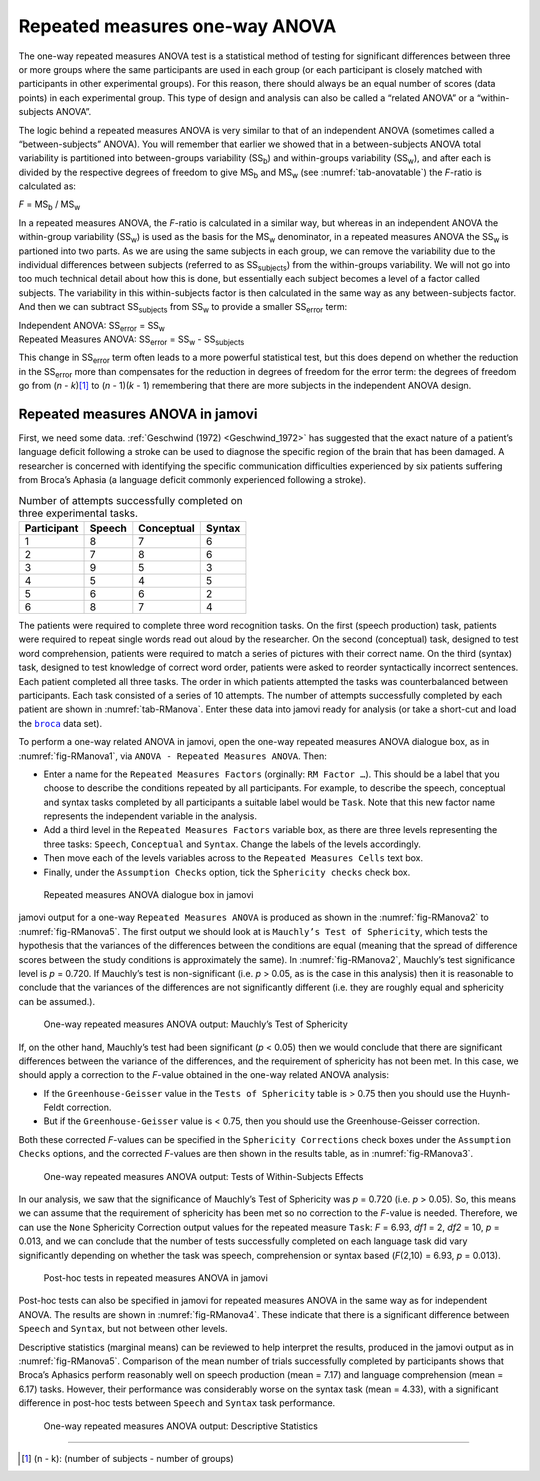 .. sectionauthor:: `Danielle J. Navarro <https://djnavarro.net/>`_ and `David R. Foxcroft <https://www.davidfoxcroft.com/>`_

Repeated measures one-way ANOVA
-------------------------------

The one-way repeated measures ANOVA test is a statistical method of
testing for significant differences between three or more groups where
the same participants are used in each group (or each participant is
closely matched with participants in other experimental groups). For
this reason, there should always be an equal number of scores (data
points) in each experimental group. This type of design and analysis can
also be called a “related ANOVA” or a “within-subjects ANOVA”.

The logic behind a repeated measures ANOVA is very similar to that of an
independent ANOVA (sometimes called a “between-subjects” ANOVA). You will
remember that earlier we showed that in a between-subjects ANOVA total
variability is partitioned into between-groups variability
(SS\ :sub:`b`) and within-groups variability
(SS\ :sub:`w`), and after each is divided by the respective
degrees of freedom to give MS\ :sub:`b` and MS\ :sub:`w`
(see :numref:`tab-anovatable`) the *F*-ratio is calculated as:

| *F* = MS\ :sub:`b` / MS\ :sub:`w`

In a repeated measures ANOVA, the *F*-ratio is calculated
in a similar way, but whereas in an independent ANOVA the within-group
variability (SS\ :sub:`w`) is used as the basis for the
MS\ :sub:`w` denominator, in a repeated measures ANOVA the
SS\ :sub:`w` is partioned into two parts. As we are using the
same subjects in each group, we can remove the variability due to the
individual differences between subjects (referred to as
SS\ :sub:`subjects`) from the within-groups variability. We
will not go into too much technical detail about how this is done, but
essentially each subject becomes a level of a factor called subjects.
The variability in this within-subjects factor is then calculated in the
same way as any between-subjects factor. And then we can subtract
SS\ :sub:`subjects` from SS\ :sub:`w` to provide a
smaller SS\ :sub:`error` term:

| Independent ANOVA:       SS\ :sub:`error` = SS\ :sub:`w`
| Repeated Measures ANOVA: SS\ :sub:`error` = SS\ :sub:`w` - SS\ :sub:`subjects`

This change in SS\ :sub:`error` term often leads to a more powerful
statistical test, but this does depend on whether the reduction in the
SS\ :sub:`error` more than compensates for the reduction in degrees of
freedom for the error term: the degrees of freedom go from
(*n* - *k*)\ [#]_ to (*n* - 1)(*k* - 1) remembering that there are more
subjects in the independent ANOVA design.

Repeated measures ANOVA in jamovi
~~~~~~~~~~~~~~~~~~~~~~~~~~~~~~~~~

First, we need some data. :ref:`Geschwind (1972) <Geschwind_1972>` has
suggested that the exact nature of a patient’s language deficit following a
stroke can be used to diagnose the specific region of the brain that has been
damaged. A researcher is concerned with identifying the specific communication
difficulties experienced by six patients suffering from Broca’s Aphasia (a
language deficit commonly experienced following a stroke).

.. table:: Number of attempts successfully completed on three experimental tasks.
   :name: tab-RManova

   +-------------+--------+------------+--------+
   | Participant | Speech | Conceptual | Syntax |
   +=============+========+============+========+
   | 1           |      8 |          7 |      6 |
   +-------------+--------+------------+--------+
   | 2           |      7 |          8 |      6 |
   +-------------+--------+------------+--------+
   | 3           |      9 |          5 |      3 |
   +-------------+--------+------------+--------+
   | 4           |      5 |          4 |      5 |
   +-------------+--------+------------+--------+
   | 5           |      6 |          6 |      2 |
   +-------------+--------+------------+--------+
   | 6           |      8 |          7 |      4 |
   +-------------+--------+------------+--------+

The patients were required to complete three word recognition tasks. On
the first (speech production) task, patients were required to repeat
single words read out aloud by the researcher. On the second
(conceptual) task, designed to test word comprehension, patients were
required to match a series of pictures with their correct name. On the
third (syntax) task, designed to test knowledge of correct word order,
patients were asked to reorder syntactically incorrect sentences. Each
patient completed all three tasks. The order in which patients attempted
the tasks was counterbalanced between participants. Each task consisted
of a series of 10 attempts. The number of attempts successfully
completed by each patient are shown in :numref:`tab-RManova`.
Enter these data into jamovi ready for analysis (or take a short-cut and
load the |broca|_ data set).

To perform a one-way related ANOVA in jamovi, open the one-way repeated
measures ANOVA dialogue box, as in :numref:`fig-RManova1`, via
``ANOVA - Repeated Measures ANOVA``. Then:

-  Enter a name for the ``Repeated Measures Factors`` (orginally:
   ``RM Factor …``). This should be a label that you choose to describe the
   conditions repeated by all participants. For example, to describe the
   speech, conceptual and syntax tasks completed by all participants a
   suitable label would be ``Task``. Note that this new factor name
   represents the independent variable in the analysis.

-  Add a third level in the ``Repeated Measures Factors`` variable box, as
   there are three levels representing the three tasks: ``Speech``,
   ``Conceptual`` and ``Syntax``. Change the labels of the levels accordingly.

-  Then move each of the levels variables across to the ``Repeated
   Measures Cells`` text box.

-  Finally, under the ``Assumption Checks`` option, tick the ``Sphericity
   checks`` check box.

.. ----------------------------------------------------------------------------

.. figure:: ../_images/lsj_RManova1.*
   :alt: Repeated measures ANOVA dialogue box in jamovi
   :name: fig-RManova1

   Repeated measures ANOVA dialogue box in jamovi
   
.. ----------------------------------------------------------------------------

jamovi output for a one-way ``Repeated Measures ANOVA`` is produced as shown
in the :numref:`fig-RManova2` to :numref:`fig-RManova5`. The first output we
should look at is ``Mauchly’s Test of Sphericity``, which tests the hypothesis
that the variances of the differences between the conditions are equal (meaning
that the spread of difference scores between the study conditions is
approximately the same). In :numref:`fig-RManova2`, Mauchly’s test significance
level is *p* = 0.720. If Mauchly’s test
is non-significant (i.e. *p* > 0.05, as is the case in this
analysis) then it is reasonable to conclude that the variances of the
differences are not significantly different (i.e. they are roughly equal
and sphericity can be assumed.).

.. ----------------------------------------------------------------------------

.. figure:: ../_images/lsj_RManova2.*
   :alt: One-way repeated measures ANOVA output: Mauchly’s Test of Sphericity
   :name: fig-RManova2

   One-way repeated measures ANOVA output: Mauchly’s Test of Sphericity
   
.. ----------------------------------------------------------------------------

If, on the other hand, Mauchly’s test had been significant
(*p* < 0.05) then we would conclude that there are significant
differences between the variance of the differences, and the requirement
of sphericity has not been met. In this case, we should apply a
correction to the *F*-value obtained in the one-way related ANOVA
analysis:

-  If the ``Greenhouse-Geisser`` value in the ``Tests of Sphericity`` table is
   > 0.75 then you should use the Huynh-Feldt correction.

-  But if the ``Greenhouse-Geisser`` value is < 0.75, then you should
   use the Greenhouse-Geisser correction.

Both these corrected *F*-values can be specified in the ``Sphericity
Corrections`` check boxes under the ``Assumption Checks`` options, and the
corrected *F*-values are then shown in the results table, as in
:numref:`fig-RManova3`.

.. ----------------------------------------------------------------------------

.. figure:: ../_images/lsj_RManova3.*
   :alt: Repeated measures ANOVA output: Tests of Within-Subjects Effects
   :name: fig-RManova3

   One-way repeated measures ANOVA output: Tests of Within-Subjects Effects
   
.. ----------------------------------------------------------------------------


In our analysis, we saw that the significance of Mauchly’s Test of Sphericity
was *p* = 0.720 (i.e. *p* > 0.05). So, this means we can assume that the
requirement of sphericity has been met so no correction to the *F*-value is
needed. Therefore, we can use the ``None`` Sphericity Correction output values
for the repeated measure ``Task``: *F* = 6.93, *df1* = 2, *df2* = 10,
*p* = 0.013, and we can conclude that the number of tests successfully
completed on each language task did vary significantly depending on whether
the task was speech, comprehension or syntax based (*F*\(2,10) = 6.93,
*p* = 0.013).

.. ----------------------------------------------------------------------------

.. figure:: ../_images/lsj_RManova4.*
   :alt: Post-hoc tests in repeated measures ANOVA in jamovi
   :name: fig-RManova4

   Post-hoc tests in repeated measures ANOVA in jamovi
   
.. ----------------------------------------------------------------------------

Post-hoc tests can also be specified in jamovi for repeated measures
ANOVA in the same way as for independent ANOVA. The results are shown in
:numref:`fig-RManova4`. These indicate that there is
a significant difference between ``Speech`` and ``Syntax``, but not between
other levels.

Descriptive statistics (marginal means) can be reviewed to help interpret the
results, produced in the jamovi output as in :numref:`fig-RManova5`.
Comparison of the mean number of trials successfully completed by participants
shows that Broca’s Aphasics perform reasonably well on speech production
(mean = 7.17) and language comprehension (mean = 6.17)
tasks. However, their performance was considerably worse on the syntax
task (mean = 4.33), with a significant difference in post-hoc
tests between ``Speech`` and ``Syntax`` task performance.

.. ----------------------------------------------------------------------------

.. figure:: ../_images/lsj_RManova5.*
   :alt: One-way repeated measures ANOVA output: Descriptive Statistics
   :name: fig-RManova5

   One-way repeated measures ANOVA output: Descriptive Statistics
   
.. ----------------------------------------------------------------------------

------

.. [#]
   (n - k): (number of subjects - number of groups)

.. |broca|                             replace:: ``broca``
.. _broca:                             ../../_statics/data/broca.omv
